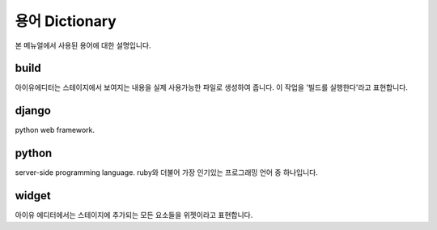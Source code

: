 
용어 Dictionary
=================

본 메뉴얼에서 사용된 용어에 대한 설명입니다.


build
----------------------------

아이유에디터는 스테이지에서 보여지는 내용을 실제 사용가능한 파일로 생성하여 줍니다. 이 작업을 '빌드를 실행한다'라고 표현합니다.


django
---------------------

python web framework.



python
--------------------------------

server-side programming language. ruby와 더불어 가장 인기있는 프로그래밍 언어 중 하나입니다.


widget
--------------------------------

아이유 에디터에서는 스테이지에 추가되는 모든 요소들을 위젯이라고 표현합니다.

